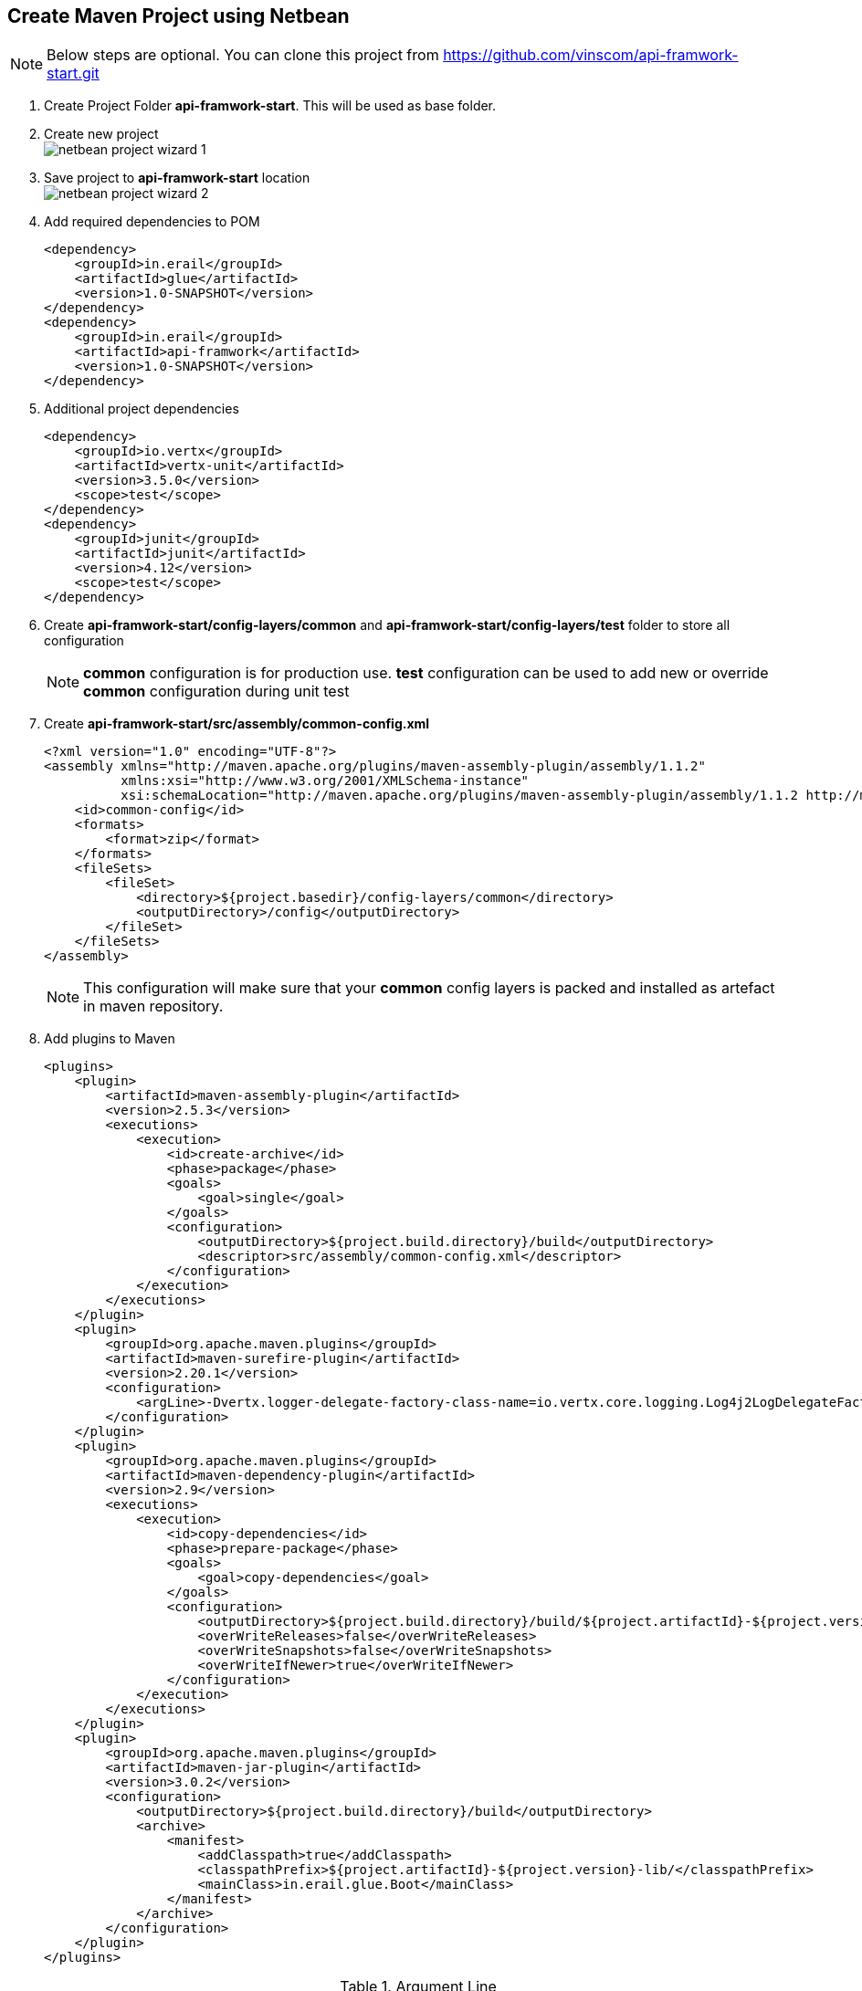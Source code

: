 == Create Maven Project using Netbean

NOTE: Below steps are optional. You can clone this project from
          https://github.com/vinscom/api-framwork-start.git

. Create Project Folder *api-framwork-start*. This will be used as base folder.
. Create new project +
image:./tutorial-images/netbean-project-wizard-1.png[]
. Save project to *api-framwork-start* location +
image:./tutorial-images/netbean-project-wizard-2.png[]
. Add required dependencies to POM
+
[source, xml,linenums]
----
<dependency>
    <groupId>in.erail</groupId>
    <artifactId>glue</artifactId>
    <version>1.0-SNAPSHOT</version>
</dependency>
<dependency>
    <groupId>in.erail</groupId>
    <artifactId>api-framwork</artifactId>
    <version>1.0-SNAPSHOT</version>
</dependency>
----
+
. Additional project dependencies
+
[source, xml,linenums]
----
<dependency>
    <groupId>io.vertx</groupId>
    <artifactId>vertx-unit</artifactId>
    <version>3.5.0</version>
    <scope>test</scope>
</dependency>
<dependency>
    <groupId>junit</groupId>
    <artifactId>junit</artifactId>
    <version>4.12</version>
    <scope>test</scope>
</dependency>
----

. Create *api-framwork-start/config-layers/common* and
  *api-framwork-start/config-layers/test* folder to store all configuration
+
NOTE: *common* configuration is for production use. *test* configuration can be
          used to add new or override *common* configuration during unit test

. Create *api-framwork-start/src/assembly/common-config.xml*
+
[source, xml,linenums]
----
<?xml version="1.0" encoding="UTF-8"?>
<assembly xmlns="http://maven.apache.org/plugins/maven-assembly-plugin/assembly/1.1.2"
          xmlns:xsi="http://www.w3.org/2001/XMLSchema-instance"
          xsi:schemaLocation="http://maven.apache.org/plugins/maven-assembly-plugin/assembly/1.1.2 http://maven.apache.org/xsd/assembly-1.1.2.xsd">
    <id>common-config</id>
    <formats>
        <format>zip</format>
    </formats>
    <fileSets>
        <fileSet>
            <directory>${project.basedir}/config-layers/common</directory>
            <outputDirectory>/config</outputDirectory>
        </fileSet>
    </fileSets>
</assembly>
----
NOTE: This configuration will make sure that your *common* config layers is packed
and installed as artefact in maven repository.

. Add plugins to Maven
+
[source, xml,linenums,highlight='24']
----
<plugins>
    <plugin>
        <artifactId>maven-assembly-plugin</artifactId>
        <version>2.5.3</version>
        <executions>
            <execution>
                <id>create-archive</id>
                <phase>package</phase>
                <goals>
                    <goal>single</goal>
                </goals>
                <configuration>
                    <outputDirectory>${project.build.directory}/build</outputDirectory>
                    <descriptor>src/assembly/common-config.xml</descriptor>
                </configuration>
            </execution>
        </executions>
    </plugin>
    <plugin>
        <groupId>org.apache.maven.plugins</groupId>
        <artifactId>maven-surefire-plugin</artifactId>
        <version>2.20.1</version>
        <configuration>
            <argLine>-Dvertx.logger-delegate-factory-class-name=io.vertx.core.logging.Log4j2LogDelegateFactory -Dglue.layers=${settings.localRepository}/in/erail/api-framwork/1.0-SNAPSHOT/api-framwork-1.0-SNAPSHOT-common-config.zip,${project.basedir}/config-layers/common,${project.basedir}/config-layers/test</argLine>
        </configuration>
    </plugin>
    <plugin>
        <groupId>org.apache.maven.plugins</groupId>
        <artifactId>maven-dependency-plugin</artifactId>
        <version>2.9</version>
        <executions>
            <execution>
                <id>copy-dependencies</id>
                <phase>prepare-package</phase>
                <goals>
                    <goal>copy-dependencies</goal>
                </goals>
                <configuration>
                    <outputDirectory>${project.build.directory}/build/${project.artifactId}-${project.version}-lib/</outputDirectory>
                    <overWriteReleases>false</overWriteReleases>
                    <overWriteSnapshots>false</overWriteSnapshots>
                    <overWriteIfNewer>true</overWriteIfNewer>
                </configuration>
            </execution>
        </executions>
    </plugin>
    <plugin>
        <groupId>org.apache.maven.plugins</groupId>
        <artifactId>maven-jar-plugin</artifactId>
        <version>3.0.2</version>
        <configuration>
            <outputDirectory>${project.build.directory}/build</outputDirectory>
            <archive>
                <manifest>
                    <addClasspath>true</addClasspath>
                    <classpathPrefix>${project.artifactId}-${project.version}-lib/</classpathPrefix>
                    <mainClass>in.erail.glue.Boot</mainClass>
                </manifest>
            </archive>
        </configuration>
    </plugin>
</plugins>
----
+

.Argument Line
[%header,cols="1,2a,3a"]
|===
| Argument | Value | Description
| vertx.logger-delegate-factory-class-name
| io.vertx.core.logging.Log4j2LogDelegateFactory
| Enable Log4J based logging.
| Dglue.layers
|
[%header]
!===
! Layer ! Description
! ${settings.localRepository}/in/erail/api-framwork/1.0-SNAPSHOT/api-framwork-1.0-SNAPSHOT-common-config.zip
! API Framework Configuration Layer
! ${project.basedir}/config-layers/common
! Our project configuration layer
! ${project.basedir}/config-layers/test
! Our project test configuration layer. Any test specific configuration can be done in this
layer
!===
| All configuration layers. Configuration layers are read in same order as defined in
argument. Layer configuration is read from right to left. Means, left configuration will
override right configuration, if same configuration is also present in right layer.

NOTE: Configuration are managed at individual property level. So, if two
properties file have same configuration file, but, different property inside those
configuration file, then configuration file is merged. For more information read
Glue documentation.
|===
